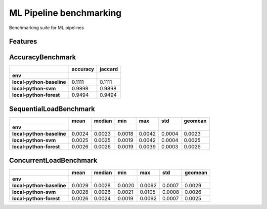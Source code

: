 =============================
ML Pipeline benchmarking
=============================

Benchmarking suite for ML pipelines


Features
--------

AccuracyBenchmark
-----------------

+---------------------------+--------------+-------------+
|                           | **accuracy** | **jaccard** |
+---------------------------+--------------+-------------+
| **env**                   |              |             |
+---------------------------+--------------+-------------+
| **local-python-baseline** | 0.1111       | 0.1111      |
+---------------------------+--------------+-------------+
| **local-python-svm**      | 0.9898       | 0.9898      |
+---------------------------+--------------+-------------+
| **local-python-forest**   | 0.9494       | 0.9494      |
+---------------------------+--------------+-------------+

SequentialLoadBenchmark
-----------------

+---------------------------+----------+------------+---------+---------+---------+-------------+
|                           | **mean** | **median** | **min** | **max** | **std** | **geomean** |
+---------------------------+----------+------------+---------+---------+---------+-------------+
| **env**                   |          |            |         |         |         |             |
+---------------------------+----------+------------+---------+---------+---------+-------------+
| **local-python-baseline** | 0.0024   | 0.0023     | 0.0018  | 0.0042  | 0.0004  | 0.0023      |
+---------------------------+----------+------------+---------+---------+---------+-------------+
| **local-python-svm**      | 0.0025   | 0.0025     | 0.0019  | 0.0042  | 0.0004  | 0.0025      |
+---------------------------+----------+------------+---------+---------+---------+-------------+
| **local-python-forest**   | 0.0026   | 0.0026     | 0.0019  | 0.0039  | 0.0003  | 0.0026      |
+---------------------------+----------+------------+---------+---------+---------+-------------+

ConcurrentLoadBenchmark
-----------------------

+---------------------------+----------+------------+---------+---------+---------+-------------+
|                           | **mean** | **median** | **min** | **max** | **std** | **geomean** |
+---------------------------+----------+------------+---------+---------+---------+-------------+
| **env**                   |          |            |         |         |         |             |
+---------------------------+----------+------------+---------+---------+---------+-------------+
| **local-python-baseline** | 0.0029   | 0.0028     | 0.0020  | 0.0092  | 0.0007  | 0.0029      |
+---------------------------+----------+------------+---------+---------+---------+-------------+
| **local-python-svm**      | 0.0028   | 0.0026     | 0.0021  | 0.0105  | 0.0008  | 0.0026      |
+---------------------------+----------+------------+---------+---------+---------+-------------+
| **local-python-forest**   | 0.0026   | 0.0024     | 0.0019  | 0.0092  | 0.0007  | 0.0025      |
+---------------------------+----------+------------+---------+---------+---------+-------------+